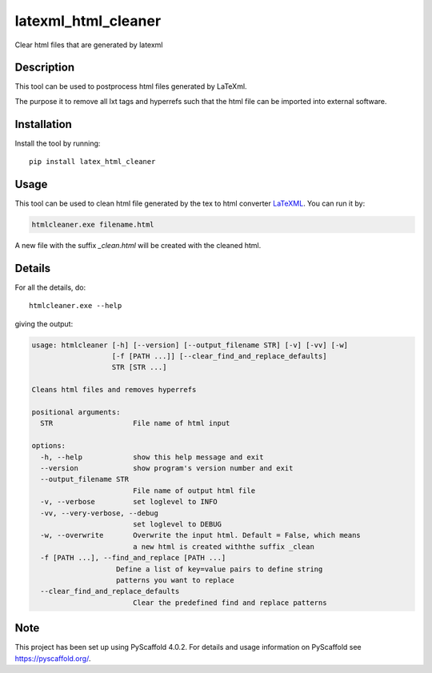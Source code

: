 ====================
latexml_html_cleaner
====================

Clear html files that are generated by latexml

Description
===========

This tool can be used to postprocess html files generated by LaTeXml.

The purpose it to remove all lxt tags and hyperrefs such that the html file can be imported into external software.

Installation
============

Install the tool by running::

    pip install latex_html_cleaner


Usage
=====

This tool can be used to clean html file generated by the tex to html converter LaTeXML_. You can run it by:

.. code-block:: text

    htmlcleaner.exe filename.html

A new file with the suffix *_clean.html* will be created with the cleaned html.

Details
=======

For all the details, do::

    htmlcleaner.exe --help

giving the output:

.. code-block:: text

    usage: htmlcleaner [-h] [--version] [--output_filename STR] [-v] [-vv] [-w]
                       [-f [PATH ...]] [--clear_find_and_replace_defaults]
                       STR [STR ...]

    Cleans html files and removes hyperrefs

    positional arguments:
      STR                   File name of html input

    options:
      -h, --help            show this help message and exit
      --version             show program's version number and exit
      --output_filename STR
                            File name of output html file
      -v, --verbose         set loglevel to INFO
      -vv, --very-verbose, --debug
                            set loglevel to DEBUG
      -w, --overwrite       Overwrite the input html. Default = False, which means
                            a new html is created withthe suffix _clean
      -f [PATH ...], --find_and_replace [PATH ...]
                        Define a list of key=value pairs to define string
                        patterns you want to replace
      --clear_find_and_replace_defaults
                            Clear the predefined find and replace patterns


Note
====

This project has been set up using PyScaffold 4.0.2. For details and usage
information on PyScaffold see https://pyscaffold.org/.

.. _LaTeXML: https://math.nist.gov/~BMiller/LaTeXML
